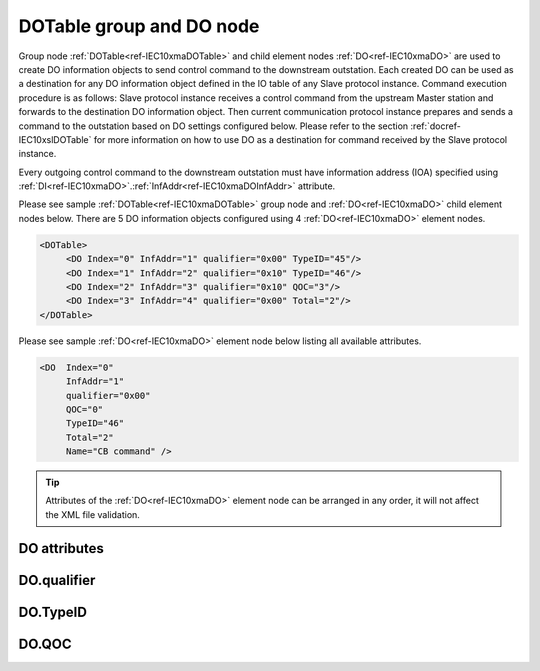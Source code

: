 
.. _ref-IEC10xmaDOTable:
.. _ref-IEC10xmaDO:

DOTable group and DO node
-------------------------

Group node :ref:`DOTable<ref-IEC10xmaDOTable>` and child element nodes :ref:`DO<ref-IEC10xmaDO>` are used to create DO information objects to send control 
command to the downstream outstation. Each created DO can be used as a destination for any DO information 
object defined in the IO table of any Slave protocol instance. Command execution procedure is as follows: Slave 
protocol instance receives a control command from the upstream Master station and forwards to the destination 
DO information object. Then current communication protocol instance prepares and sends a command to the 
outstation based on DO settings configured below. Please refer to the 
section :ref:`docref-IEC10xslDOTable` for more information on how to use DO as a destination for 
command received by the Slave protocol instance.

Every outgoing control command to the downstream outstation must have information address (IOA) specified 
using :ref:`DI<ref-IEC10xmaDO>`.\ :ref:`InfAddr<ref-IEC10xmaDOInfAddr>` \ attribute.

Please see sample :ref:`DOTable<ref-IEC10xmaDOTable>` group node and :ref:`DO<ref-IEC10xmaDO>` child element nodes below. There are 5 DO information 
objects configured using 4 :ref:`DO<ref-IEC10xmaDO>` element nodes.

.. code-block:: none

   <DOTable> 
	<DO Index="0" InfAddr="1" qualifier="0x00" TypeID="45"/>
	<DO Index="1" InfAddr="2" qualifier="0x10" TypeID="46"/>
	<DO Index="2" InfAddr="3" qualifier="0x10" QOC="3"/>
	<DO Index="3" InfAddr="4" qualifier="0x00" Total="2"/>
   </DOTable>
   
Please see sample :ref:`DO<ref-IEC10xmaDO>` element node below listing all available attributes.
            
.. code-block:: none
            
   <DO  Index="0"
	InfAddr="1"
        qualifier="0x00"
        QOC="0"
        TypeID="46"
        Total="2"
        Name="CB command" />
      
.. tip:: Attributes of the :ref:`DO<ref-IEC10xmaDO>` element node can be arranged in any order, it will not affect the XML file validation.         

DO attributes
^^^^^^^^^^^^^

.. _ref-IEC10xmaDOAttributes:

.. field-list-table:: IEC 60870-5-101/104 Master DO attributes
   :class: table table-condensed table-bordered longtable
   :spec: |C{0.20}|C{0.25}|S{0.55}|
   :header-rows: 1

   * :attr,10: Attribute
     :val,15:  Values or range
     :desc,75: Description

   * :attr:    .. _ref-IEC10xmaDOIndex:
   
               :xmlref:`Index`
     :val:     0...2\ :sup:`32`\  - 8
     :desc:    Index is a unique identifier of the DO object. :inlineimportant:`Index numbering must start with 0 and indexes must be arranged in an ascending order as it prevents insertion of a new object. This requirement is essential because it affects object mapping to Slave communication protocol instances.`

   * :attr:    .. _ref-IEC10xmaDOInfAddr:
   
               :xmlref:`InfAddr`
     :val:     1...16777215
     :desc:    Information Object Address (IOA) of the DO object. This IOA will be used to send control command to downstream outstation. :inlinetip:`Addresses don't have to be arranged in an ascending order.`

   * :attr:    .. _ref-IEC10xmaDOqualifier:
   
               :xmlref:`qualifier`
     :val:     See table :numref:`ref-IEC10xmaDOqualifierBits` for description
     :desc:    Internal object qualifier to enable customized data processing. See table :numref:`ref-IEC10xmaDOqualifierBits` for internal object qualifier description. (default value 0) :inlinetip:`Attribute is optional and doesn't have to be included in configuration, default value will be used if omitted.`

   * :attr:    .. _ref-IEC10xmaDOQOC:
   
               :xmlref:`QOC`
     :val:     See table :numref:`ref-IEC10xmaDOQOCValues` for description
     :desc:    Qualifier Of Command (QOC) is used to define specify short/long pulse information for the outgoing command. See table :numref:`ref-IEC10xmaDOQOCValues` values. (default value 0) :inlinetip:`Attribute is optional and doesn't have to be included in configuration, default value will be used if omitted.`

   * :attr:    .. _ref-IEC10xmaDOTypeID:
   
               :xmlref:`TypeID`
     :val:     See table :numref:`ref-IEC10xmaDOTypeIDValues` for description
     :desc:    Send command with the defined ASDU Type. There is no default value, ASDU TypeID is transparent if neither this attribute nor communication protocol generic attribute (e.g. IEC101ma or IEC104ma :ref:`ASDUSettings<ref-IEC101maASDUSettings>`.\ :ref:`DOType<ref-IEC101maASDUSettingsDOType>` \) is used. :inlinetip:`Attribute is optional and doesn't have to be included in configuration.`

   * :attr:    .. _ref-IEC10xmaDOTotal:
   
               :xmlref:`Total`
     :val:     1...16777215
     :desc:    Total number of information objects. Attribute is used to create sequence of information objects with consecutive :ref:`DO<ref-IEC10xmaDO>`.\ :ref:`Index<ref-IEC10xmaDOIndex>` \ and :ref:`DO<ref-IEC10xmaDO>`.\ :ref:`InfAddr<ref-IEC10xmaDOInfAddr>` \ attribute values without a need to create individual :ref:`DO<ref-IEC10xmaDO>` nodes for each information object. (default value 1; only 1 object is created with this :ref:`DO<ref-IEC10xmaDO>` node) :inlinetip:`Attribute is optional and doesn't have to be included in configuration, default value will be used if omitted.`

   * :attr:    .. _ref-IEC10xmaDOName:
   
               :xmlref:`Name`
     :val:     Max 100 chars
     :desc:    Freely configurable name, just for reference. :inlinetip:`Name attribute is optional and doesn't have to be included in configuration.`

DO.qualifier
^^^^^^^^^^^^

.. _ref-IEC10xmaDOqualifierBits:

.. field-list-table:: IEC 60870-5-101/104 Master DO internal qualifier
   :class: table table-condensed table-bordered longtable
   :spec: |C{0.20}|C{0.25}|S{0.55}|
   :header-rows: 1

   * :attr,10: Bits
     :val,10:  Values
     :desc,80: Description

   * :attr:    qualifier [xxxx.xxxx]
     :val:     0...0xFF
     :desc:    DO internal qualifier has 8 data bits

   * :attr:    Bit 0
     :val:     xxxx.xxx0
     :desc:    DO object **will not** be inverted

   * :(attr):
     :val:     xxxx.xxx1
     :desc:    DO object **will** be inverted (OFF → ON; ON → OFF)

   * :attr:    Bit 6
     :val:     x0xx.xxxx
     :desc:    **Direct Execute** control command will be sent

   * :(attr):
     :val:     x1xx.xxxx
     :desc:    **Select and Execute** control commands will be sent

   * :attr:    Bit 7
     :val:     0xxx.xxxx
     :desc:    DO is **enabled**, command will be sent to outstation

   * :(attr):
     :val:     1xxx.xxxx
     :desc:    DO is **disabled**, command will not be sent to outstation

   * :attr:    Bits 1...5
     :val:     Any
     :desc:    Bits reserved for future use

DO.TypeID
^^^^^^^^^

.. _ref-IEC10xmaDOTypeIDValues:

.. field-list-table:: IEC 60870-5-101/104 Master DO TypeID
   :class: table table-condensed table-bordered longtable
   :spec: |C{0.20}|S{0.80}|
   :header-rows: 1

   * :attr,10: TypeID Value
     :desc,90: Description

   * :attr:    45
     :desc:    'Single command' will be sent (ASDU type 45 [C_SC_NA_1])

   * :attr:    46
     :desc:    'Double command' will be sent (ASDU type 46 [C_DC_NA_1])

   * :attr:    47
     :desc:    'Regulating step command' will be sent (ASDU type 47 [C_RC_NA_1])

   * :attr:    58
     :desc:    Only applicable to IEC60870-5-104 Master protocol instance;
               Time-tagged 'Single command' will be sent (ASDU type 58 [C_SC_TA_1])

   * :attr:    59
     :desc:    Only applicable to IEC60870-5-104 Master protocol instance;
               Time-tagged 'Double command' will be sent (ASDU type 59 [C_DC_TA_1])

   * :attr:    60
     :desc:    Only applicable to IEC60870-5-104 Master protocol instance;
               Time-tagged 'Regulating step command' will be sent (ASDU type 60 [C_RC_TA_1])

   * :attr:    Other
     :desc:    Transparent, ASDU TypeID of the outgoing command will be the same as received from upstream Master station
   
DO.QOC
^^^^^^

.. _ref-IEC10xmaDOQOCValues:

.. field-list-table:: IEC 60870-5-101/104 Master QOC
   :class: table table-condensed table-bordered longtable
   :spec: |C{0.20}|S{0.80}|
   :header-rows: 1

   * :attr,10: QOC Values
     :desc,90: Description

   * :attr:    0
     :desc:    Command will be sent with [no additional definition]

   * :attr:    1
     :desc:    Command will be sent with [short-pulse duration]

   * :attr:    2
     :desc:    Command will be sent with [long-pulse duration]

   * :attr:    3
     :desc:    Command will be sent with [persistent output]

   * :attr:    128
     :desc:    Command will be sent with the same information as received from upstream Master station. This is a transparent mode.

   * :attr:    4...31
     :desc:    Reserved for [compatible range] and [private range] as per IEC 60870-5-101 standard

   * :attr:    Other
     :desc:    Undefined, don't use
   
